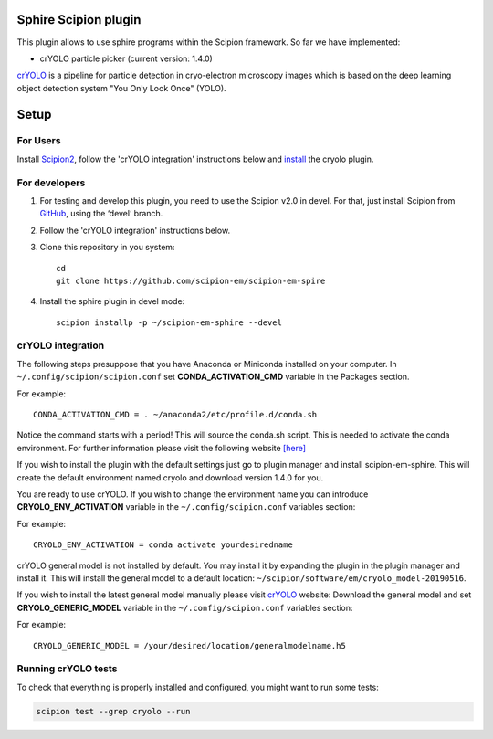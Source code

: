 Sphire Scipion plugin
=====================

This plugin allows to use sphire programs within the Scipion framework.
So far we have implemented:

- crYOLO particle picker (current version: 1.4.0)

`crYOLO`_ is a pipeline for particle detection in cryo-electron
microscopy images which is based on the deep learning object detection system "You Only Look Once" (YOLO).


Setup
=====

For Users
---------

Install `Scipion2`_, follow the 'crYOLO integration' instructions below and `install`_ the cryolo plugin.

For developers
--------------

1. For testing and develop this plugin, you need to use the Scipion v2.0 in devel. 
   For that, just install Scipion from `GitHub`_, using the ‘devel’ branch. 
2. Follow the 'crYOLO integration' instructions below.
3. Clone this repository in you system: 
   ::

      cd
      git clone https://github.com/scipion-em/scipion-em-spire
   
4. Install the sphire plugin in devel mode:
   ::
      
      scipion installp -p ~/scipion-em-sphire --devel


crYOLO integration
------------------

The following steps presuppose that you have Anaconda or Miniconda installed on
your computer.
In ``~/.config/scipion/scipion.conf`` set **CONDA_ACTIVATION_CMD** variable in
the Packages section.

For example:

::

 CONDA_ACTIVATION_CMD = . ~/anaconda2/etc/profile.d/conda.sh

Notice the command starts with a period! This will source the conda.sh script.
This is needed to activate the conda environment.
For further information please visit the following website
`[here] <https://github.com/conda/conda/blob/master/CHANGELOG.md#440-2017-12-20>`_

If you wish to install the plugin with the default settings just go to plugin
manager and install scipion-em-sphire. This will create the default environment
named cryolo and download version 1.4.0 for you.

You are ready to use crYOLO.
If you wish to change the environment name you can introduce
**CRYOLO_ENV_ACTIVATION** variable in the ``~/.config/scipion.conf`` variables section:

For example:
::

 CRYOLO_ENV_ACTIVATION = conda activate yourdesiredname

crYOLO general model is not installed by default. You may install it by
expanding the plugin in the plugin manager and install it.
This will install the general model to a default location: ``~/scipion/software/em/cryolo_model-20190516``.

If you wish to install the latest general model manually please visit `crYOLO`_ website:
Download the general model and set **CRYOLO_GENERIC_MODEL** variable in the ``~/.config/scipion.conf`` variables section:

For example:

::

 CRYOLO_GENERIC_MODEL = /your/desired/location/generalmodelname.h5


Running crYOLO tests
----------------------
To check that everything is properly installed and configured, you might want
to run some tests:

.. code-block::

   scipion test --grep cryolo --run
   
   
.. _crYOLO: http://sphire.mpg.de/wiki/doku.php?id=downloads:cryolo_1&redirect=1

.. _Scipion2: https://scipion-em.github.io/docs/docs/scipion-modes/how-to-install.html

.. _install: https://scipion-em.github.io/docs/release-2.0.0/docs/scipion-modes/install-from-sources#step-4-installing-xmipp3-and-other-em-plugins

.. _GitHub: https://scipion-em.github.io/docs/docs/scipion-modes/install-from-sources#from-github
   
